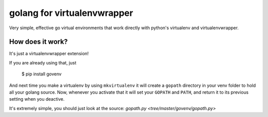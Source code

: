golang for virtualenvwrapper
============================

Very simple, effective go virtual environments that work directly with
python's virtualenv and virtualenvwrapper.

How does it work?
-----------------

It's just a virtualenvwrapper extension!

If you are already using that, just

  $ pip install govenv

And next time you make a virtualenv by using ``mkvirtualenv`` it will create
a ``gopath`` directory in your venv folder to hold all your golang source.
Now, whenever you activate that it will set your ``GOPATH`` and ``PATH``,
and return it to its previous setting when you deactive.

It's extremely simple, you should just look at the source:
`gopath.py <tree/master/govenv/gopath.py>`
